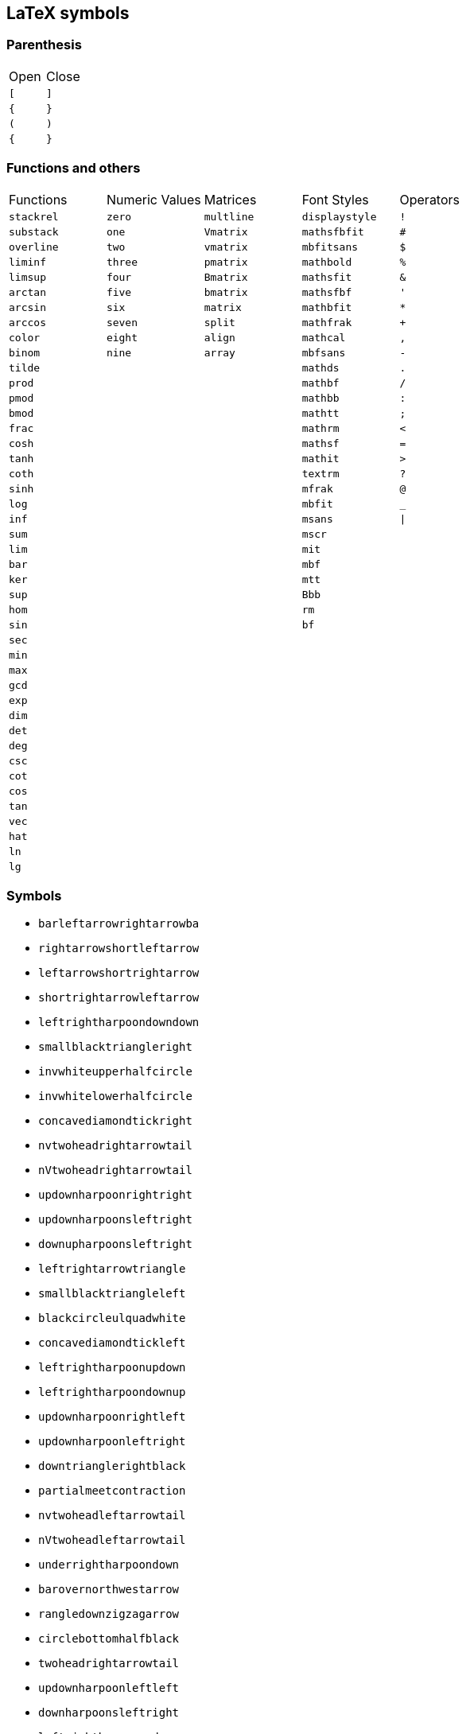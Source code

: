 == LaTeX symbols

=== Parenthesis

|===
| Open | Close
| `[`   | `]`
| `{`   | `}`
| `(`   | `)`
| `{`   | `}`
|===

=== Functions and others

|===
| Functions    | Numeric Values | Matrices   | Font Styles    | Operators
| `stackrel`   | `zero`         | `multline` | `displaystyle` | `!`
| `substack`   | `one`          | `Vmatrix`  | `mathsfbfit`   | `#`
| `overline`   | `two`          | `vmatrix`  | `mbfitsans`    | `$`
| `liminf`     | `three`        | `pmatrix`  | `mathbold`     | `%`
| `limsup`     | `four`         | `Bmatrix`  | `mathsfit`     | `&`
| `arctan`     | `five`         | `bmatrix`  | `mathsfbf`     | `'`
| `arcsin`     | `six`          | `matrix`   | `mathbfit`     | `*`
| `arccos`     | `seven`        | `split`    | `mathfrak`     | `+`
| `color`      | `eight`        | `align`    | `mathcal`      | `,`
| `binom`      | `nine`         | `array`    | `mbfsans`      | `-`
| `tilde`      |                |            | `mathds`       | `.`
| `prod`       |                |            | `mathbf`       | `/`
| `pmod`       |                |            | `mathbb`       | `:`
| `bmod`       |                |            | `mathtt`       | `;`
| `frac`       |                |            | `mathrm`       | `<`
| `cosh`       |                |            | `mathsf`       | `=`
| `tanh`       |                |            | `mathit`       | `>`
| `coth`       |                |            | `textrm`       | `?`
| `sinh`       |                |            | `mfrak`        | `@`
| `log`        |                |            | `mbfit`        | `_`
| `inf`        |                |            | `msans`        | `\|`
| `sum`        |                |            | `mscr`         |
| `lim`        |                |            | `mit`          |
| `bar`        |                |            | `mbf`          |
| `ker`        |                |            | `mtt`          |
| `sup`        |                |            | `Bbb`          |
| `hom`        |                |            | `rm`           |
| `sin`        |                |            | `bf`           |
| `sec`        |                |            |                |
| `min`        |                |            |                |
| `max`        |                |            |                |
| `gcd`        |                |            |                |
| `exp`        |                |            |                |
| `dim`        |                |            |                |
| `det`        |                |            |                |
| `deg`        |                |            |                |
| `csc`        |                |            |                |
| `cot`        |                |            |                |
| `cos`        |                |            |                |
| `tan`        |                |            |                |
| `vec`        |                |            |                |
| `hat`        |                |            |                |
| `ln`         |                |            |                |
| `lg`         |                |            |                |

|===

=== Symbols

* `barleftarrowrightarrowba`
* `rightarrowshortleftarrow`
* `leftarrowshortrightarrow`
* `shortrightarrowleftarrow`
* `leftrightharpoondowndown`
* `smallblacktriangleright`
* `invwhiteupperhalfcircle`
* `invwhitelowerhalfcircle`
* `concavediamondtickright`
* `nvtwoheadrightarrowtail`
* `nVtwoheadrightarrowtail`
* `updownharpoonrightright`
* `updownharpoonsleftright`
* `downupharpoonsleftright`
* `leftrightarrowtriangle`
* `smallblacktriangleleft`
* `blackcircleulquadwhite`
* `concavediamondtickleft`
* `leftrightharpoonupdown`
* `leftrightharpoondownup`
* `updownharpoonrightleft`
* `updownharpoonleftright`
* `downtrianglerightblack`
* `partialmeetcontraction`
* `nvtwoheadleftarrowtail`
* `nVtwoheadleftarrowtail`
* `underrightharpoondown`
* `barovernorthwestarrow`
* `rangledownzigzagarrow`
* `circlebottomhalfblack`
* `twoheadrightarrowtail`
* `updownharpoonleftleft`
* `downharpoonsleftright`
* `leftrightharpoonsdown`
* `rightleftharpoonsdown`
* `downtriangleleftblack`
* `blackdiamonddownarrow`
* `closedvarcupsmashprod`
* `underleftharpoondown`
* `CapitalDifferentialD`
* `bigblacktriangledown`
* `circlerighthalfblack`
* `blackrighthalfcircle`
* `blackcircledrightdot`
* `whiteinwhitetriangle`
* `whitesquaretickright`
* `barrightarrowdiamond`
* `downrightcurvedarrow`
* `rightdowncurvedarrow`
* `curvearrowrightminus`
* `leftrightarrowcircle`
* `twoheaduparrowcircle`
* `leftrightharpoonupup`
* `leftrightharpoondown`
* `dashrightharpoondown`
* `blackcircledownarrow`
* `NestedGreaterGreater`
* `twoheadleftarrowtail`
* `rightarrowbackapprox`
* `leftrightsquigarrow`
* `whitearrowupfrombar`
* `blockthreeqtrshaded`
* `blackinwhitediamond`
* `circlelefthalfblack`
* `blacklefthalfcircle`
* `blackcircledtwodots`
* `whitesquaretickleft`
* `longrightsquigarrow`
* `nvtwoheadrightarrow`
* `nVtwoheadrightarrow`
* `diamondleftarrowbar`
* `leftdowncurvedarrow`
* `downharpoonrightbar`
* `rightharpoondownbar`
* `bardownharpoonright`
* `barrightharpoondown`
* `upharpoonsleftright`
* `rightharpoonsupdown`
* `leftrightharpoonsup`
* `rightleftharpoonsup`
* `dashleftharpoondown`
* `twoheadleftdbkarrow`
* `leftarrowbackapprox`
* `rightharpoonaccent`
* `overleftrightarrow`
* `acwopencirclearrow`
* `upharpoonrightdown`
* `circleonrightarrow`
* `rightarrowtriangle`
* `PrecedesSlantEqual`
* `SucceedsSlantEqual`
* `measuredrightangle`
* `blackinwhitesquare`
* `parallelogramblack`
* `bigblacktriangleup`
* `blacktriangleright`
* `smalltriangleright`
* `circletophalfblack`
* `inversewhitecircle`
* `trianglerightblack`
* `longleftrightarrow`
* `Longleftrightarrow`
* `curvearrowleftplus`
* `ccwundercurvearrow`
* `leftrightharpoonup`
* `rightupdownharpoon`
* `RightDownVectorBar`
* `barleftharpoondown`
* `DownRightVectorBar`
* `downharpoonleftbar`
* `RightDownTeeVector`
* `leftharpoondownbar`
* `DownRightTeeVector`
* `bardownharpoonleft`
* `leftharpoonsupdown`
* `rightrightharpoons`
* `rightharpoonupdash`
* `circledwhitebullet`
* `errbarblackdiamond`
* `longleftsquigarrow`
* `nvtwoheadleftarrow`
* `nVtwoheadleftarrow`
* `bsimilarrightarrow`
* `rightarrowbsimilar`
* `rightpentagonblack`
* `leftharpoonaccent`
* `twoheadrightarrow`
* `cwopencirclearrow`
* `upharpoonleftdown`
* `leftrightharpoons`
* `rightleftharpoons`
* `leftarrowtriangle`
* `kernelcontraction`
* `vardoublebarwedge`
* `varhexagonlrbonds`
* `varcarriagereturn`
* `blackpointerright`
* `whitepointerright`
* `blacktriangledown`
* `smalltriangledown`
* `blacktriangleleft`
* `smalltriangleleft`
* `circleurquadblack`
* `triangleleftblack`
* `acwgapcirclearrow`
* `rightarrowonoplus`
* `rightarrowdiamond`
* `uprightcurvearrow`
* `cwundercurvearrow`
* `leftupdownharpoon`
* `rightharpoonupbar`
* `barupharpoonright`
* `DownLeftVectorBar`
* `LeftDownVectorBar`
* `barrightharpoonup`
* `upharpoonrightbar`
* `DownLeftTeeVector`
* `LeftDownTeeVector`
* `leftharpoonupdash`
* `similarrightarrow`
* `rightarrowsimilar`
* `measuredangleleft`
* `errbarblacksquare`
* `errbarblackcircle`
* `diamondrightblack`
* `circleonleftarrow`
* `bsimilarleftarrow`
* `leftarrowbsimilar`
* `twoheadleftarrow`
* `twoheaddownarrow`
* `circlearrowright`
* `rightharpoondown`
* `downharpoonright`
* `uparrowdownarrow`
* `rightrightarrows`
* `downarrowuparrow`
* `rightthreearrows`
* `nvleftrightarrow`
* `nVleftrightarrow`
* `varointclockwise`
* `ointctrclockwise`
* `vartriangleright`
* `multimapdotbothA`
* `multimapdotbothB`
* `NotRightTriangle`
* `ntrianglerighteq`
* `APLrightarrowbox`
* `blackpointerleft`
* `whitepointerleft`
* `squarerightblack`
* `cwgapcirclearrow`
* `nvLeftrightarrow`
* `nvrightarrowtail`
* `nVrightarrowtail`
* `diamondleftarrow`
* `rightcurvedarrow`
* `acwunderarcarrow`
* `leftrightharpoon`
* `rightleftharpoon`
* `barleftharpoonup`
* `RightUpVectorBar`
* `barupharpoonleft`
* `leftharpoonupbar`
* `RightUpTeeVector`
* `upharpoonleftbar`
* `leftleftharpoons`
* `downdownharpoons`
* `uprevequilibrium`
* `leftarrowsimilar`
* `rightarrowapprox`
* `sphericalangleup`
* `RightTriangleBar`
* `diamondleftblack`
* `leftarrowonoplus`
* `rightarrowsupset`
* `similarleftarrow`
* `enleadertwodots`
* `unicodeellipsis`
* `enclosetriangle`
* `widebridgeabove`
* `underrightarrow`
* `nleftrightarrow`
* `downzigzagarrow`
* `curvearrowright`
* `circlearrowleft`
* `leftharpoondown`
* `upharpoonleftup`
* `downharpoonleft`
* `rightleftarrows`
* `leftrightarrows`
* `nLeftrightarrow`
* `rightsquigarrow`
* `rightwhitearrow`
* `NotGreaterTilde`
* `vartriangleleft`
* `trianglerighteq`
* `rightthreetimes`
* `NotLeftTriangle`
* `ntrianglelefteq`
* `APLnotbackslash`
* `APLleftarrowbox`
* `APLdownarrowbox`
* `blockhalfshaded`
* `squarecrossfill`
* `hrectangleblack`
* `vrectangleblack`
* `blacktriangleup`
* `smalltriangleup`
* `bigtriangledown`
* `lrblacktriangle`
* `llblacktriangle`
* `ulblacktriangle`
* `urblacktriangle`
* `squareleftblack`
* `circledrightdot`
* `downarrowbarred`
* `cwrightarcarrow`
* `acwleftarcarrow`
* `acwoverarcarrow`
* `LeftUpVectorBar`
* `LeftUpTeeVector`
* `rightbarharpoon`
* `barrightharpoon`
* `equalrightarrow`
* `leftarrowsubset`
* `measanglerutone`
* `measanglelutonw`
* `measanglerdtose`
* `measangleldtosw`
* `measangleurtone`
* `measangleultonw`
* `measangledrtose`
* `measangledltosw`
* `circledparallel`
* `uparrowoncircle`
* `LeftTriangleBar`
* `circledownarrow`
* `bigtriangleleft`
* `diamondtopblack`
* `diamondbotblack`
* `varhexagonblack`
* `leftthreearrows`
* `twoheadmapsfrom`
* `nvleftarrowtail`
* `nVleftarrowtail`
* `leftcurvedarrow`
* `leftarrowapprox`
* `enclosediamond`
* `underleftarrow`
* `leftrightarrow`
* `rightwavearrow`
* `twoheaduparrow`
* `rightarrowtail`
* `updownarrowbar`
* `hookrightarrow`
* `looparrowright`
* `carriagereturn`
* `curvearrowleft`
* `upharpoonright`
* `rightharpoonup`
* `rightleftarrow`
* `leftleftarrows`
* `downdownarrows`
* `revequilibrium`
* `Leftrightarrow`
* `leftsquigarrow`
* `dashrightarrow`
* `rightdasharrow`
* `leftwhitearrow`
* `downwhitearrow`
* `sphericalangle`
* `NotGreaterLess`
* `trianglelefteq`
* `leftthreetimes`
* `ntriangleright`
* `APLboxquestion`
* `lparenextender`
* `rparenextender`
* `lbrackextender`
* `rbrackextender`
* `vbraceextender`
* `harrowextender`
* `blockrighthalf`
* `blockqtrshaded`
* `squarenwsefill`
* `squareneswfill`
* `mdlgblkdiamond`
* `mdlgwhtdiamond`
* `mdlgwhtlozenge`
* `circlevertfill`
* `vardiamondsuit`
* `circledtwodots`
* `rightouterjoin`
* `concavediamond`
* `longrightarrow`
* `Longrightarrow`
* `longmappedfrom`
* `Longmappedfrom`
* `fdiagovnearrow`
* `rdiagovsearrow`
* `acwcirclearrow`
* `rightarrowplus`
* `RightVectorBar`
* `RightTeeVector`
* `leftbarharpoon`
* `barleftharpoon`
* `updownharpoons`
* `downupharpoons`
* `rightanglemdot`
* `triangleserifs`
* `blackhourglass`
* `mdlgblklozenge`
* `bigslopedwedge`
* `doublebarwedge`
* `wedgedoublebar`
* `NestedLessLess`
* `squaretopblack`
* `squarebotblack`
* `equalleftarrow`
* `ocommatopright`
* `overleftarrow`
* `enclosecircle`
* `enclosesquare`
* `threeunderdot`
* `sansLmirrored`
* `DifferentialD`
* `leftwavearrow`
* `leftarrowtail`
* `hookleftarrow`
* `looparrowleft`
* `leftharpoonup`
* `upharpoonleft`
* `dashleftarrow`
* `leftdasharrow`
* `downdasharrow`
* `RightArrowBar`
* `rightarrowbar`
* `smallsetminus`
* `vysmwhtcircle`
* `vysmblkcircle`
* `measuredangle`
* `wasytherefore`
* `dotsminusdots`
* `fallingdotseq`
* `PrecedesTilde`
* `SucceedsTilde`
* `varlrtriangle`
* `divideontimes`
* `equalparallel`
* `ntriangleleft`
* `APLuparrowbox`
* `APLboxupcaret`
* `bdtriplevdash`
* `blocklefthalf`
* `mdlgblksquare`
* `mdlgwhtsquare`
* `parallelogram`
* `bigtriangleup`
* `blacktriangle`
* `triangleright`
* `mdlgwhtcircle`
* `mdlgblkcircle`
* `inversebullet`
* `topsemicircle`
* `botsemicircle`
* `squareulblack`
* `squarelrblack`
* `mdsmwhtsquare`
* `mdsmblksquare`
* `sixteenthnote`
* `Hermaphrodite`
* `mdsmwhtcircle`
* `draftingarrow`
* `leftouterjoin`
* `fullouterjoin`
* `longleftarrow`
* `Longleftarrow`
* `twoheadmapsto`
* `uparrowbarred`
* `rightdotarrow`
* `cwcirclearrow`
* `leftarrowplus`
* `LeftVectorBar`
* `LeftTeeVector`
* `upequilibrium`
* `leftarrowless`
* `rightfishtail`
* `mdsmblkcircle`
* `llparenthesis`
* `rrparenthesis`
* `rightanglesqr`
* `wideangledown`
* `emptysetocirc`
* `emptysetoarrl`
* `circledbslash`
* `circledbullet`
* `errbardiamond`
* `triangleminus`
* `triangletimes`
* `shortlefttack`
* `shortdowntack`
* `threedotcolon`
* `biginterleave`
* `bigtalloblong`
* `squareurblack`
* `squarellblack`
* `vysmblksquare`
* `vysmwhtsquare`
* `pentagonblack`
* `rightarrowgtr`
* `rightpentagon`
* `upbackepsilon`
* `hyphenbullet`
* `PropertyLine`
* `updownarrows`
* `LeftArrowBar`
* `barleftarrow`
* `upwhitearrow`
* `downuparrows`
* `nvrightarrow`
* `nVrightarrow`
* `intclockwise`
* `cntclockoint`
* `risingdotseq`
* `NotLessTilde`
* `varsubsetneq`
* `cupleftarrow`
* `circledequal`
* `hermitmatrix`
* `smwhtdiamond`
* `npreccurlyeq`
* `nsucccurlyeq`
* `unicodecdots`
* `notbackslash`
* `underbracket`
* `blocklowhalf`
* `squarehvfill`
* `triangledown`
* `triangleleft`
* `Diamondblack`
* `dottedcircle`
* `trianglecdot`
* `squareulquad`
* `squarellquad`
* `squarelrquad`
* `squareurquad`
* `circleulquad`
* `circlellquad`
* `circlelrquad`
* `circleurquad`
* `bigwhitestar`
* `invsmileface`
* `varspadesuit`
* `varheartsuit`
* `dingasterisk`
* `longdivision`
* `lozengeminus`
* `longmapsfrom`
* `Longmapsfrom`
* `nvRightarrow`
* `rightbkarrow`
* `leftdbkarrow`
* `DownArrowBar`
* `downarrowbar`
* `rightdbltail`
* `rdiagovfdiag`
* `fdiagovrdiag`
* `upupharpoons`
* `leftfishtail`
* `downfishtail`
* `lbrackultick`
* `rbracklrtick`
* `lbracklltick`
* `rbrackurtick`
* `revangleubar`
* `emptysetobar`
* `emptysetoarr`
* `odotslashdot`
* `ogreaterthan`
* `triangleodot`
* `triangleubar`
* `multimapboth`
* `lrtriangleeq`
* `blacklozenge`
* `errbarsquare`
* `errbarcircle`
* `triangleplus`
* `closedvarcup`
* `closedvarcap`
* `wedgeonwedge`
* `bigslopedvee`
* `wedgemidvert`
* `doublebarvee`
* `veedoublebar`
* `eqqslantless`
* `subsetapprox`
* `supsetapprox`
* `dottedsquare`
* `hexagonblack`
* `mdblkdiamond`
* `mdwhtdiamond`
* `mdblklozenge`
* `mdwhtlozenge`
* `smblkdiamond`
* `smblklozenge`
* `smwhtlozenge`
* `leftdotarrow`
* `medwhitestar`
* `medblackstar`
* `oturnedcomma`
* `upvarepsilon`
* `mathsterling`
* `smblkcircle`
* `backtrprime`
* `caretinsert`
* `vertoverlay`
* `asteraccent`
* `Planckconst`
* `sansLturned`
* `ExponetialE`
* `updownarrow`
* `nrightarrow`
* `restriction`
* `equilibrium`
* `nRightarrow`
* `Updownarrow`
* `Rrightarrow`
* `nHdownarrow`
* `updasharrow`
* `nvleftarrow`
* `nVleftarrow`
* `approxident`
* `corresponds`
* `GreaterLess`
* `preccurlyeq`
* `succcurlyeq`
* `circledcirc`
* `circleddash`
* `curlyeqprec`
* `curlyeqsucc`
* `nsqsubseteq`
* `nsqsupseteq`
* `sqsubsetneq`
* `sqsupsetneq`
* `varisinobar`
* `varbarwedge`
* `wasylozenge`
* `APLnotslash`
* `invdiameter`
* `intextender`
* `overbracket`
* `blockuphalf`
* `squarehfill`
* `squarevfill`
* `smblksquare`
* `smwhtsquare`
* `vartriangle`
* `RIGHTcircle`
* `RIGHTCIRCLE`
* `smwhtcircle`
* `lgwhtcircle`
* `mdwhtsquare`
* `blacksquare`
* `mdblksquare`
* `blacksmiley`
* `sagittarius`
* `capricornus`
* `diamondsuit`
* `varclubsuit`
* `quarternote`
* `mdwhtcircle`
* `mdblkcircle`
* `ballotcheck`
* `circledstar`
* `arrowbullet`
* `threedangle`
* `diamondcdot`
* `multimapinv`
* `nvLeftarrow`
* `leftbkarrow`
* `leftdbltail`
* `seovnearrow`
* `neovsearrow`
* `neovnwarrow`
* `nwovnearrow`
* `rightarrowx`
* `wideangleup`
* `revemptyset`
* `circledvert`
* `circledless`
* `gleichstark`
* `ruledelayed`
* `lcurvyangle`
* `rcurvyangle`
* `otimeslhrim`
* `otimesrhrim`
* `midbarwedge`
* `simminussim`
* `eqslantless`
* `eqqslantgtr`
* `precnapprox`
* `succnapprox`
* `shortuptack`
* `lgblksquare`
* `lgwhtsquare`
* `lgblkcircle`
* `blkhorzoval`
* `whthorzoval`
* `blkvertoval`
* `whtvertoval`
* `RRightarrow`
* `smwhitestar`
* `backepsilon`
* `varepsilon`
* `wideutilde`
* `upvartheta`
* `upoldKoppa`
* `upoldkoppa`
* `upvarkappa`
* `upvarTheta`
* `upvarsigma`
* `octothorpe`
* `mathdollar`
* `twolowline`
* `backdprime`
* `Eulerconst`
* `turnediota`
* `rightarrow`
* `nleftarrow`
* `mappedfrom`
* `upuparrows`
* `nLeftarrow`
* `Rightarrow`
* `Lleftarrow`
* `complement`
* `varnothing`
* `fourthroot`
* `rightangle`
* `Proportion`
* `sqsubseteq`
* `sqsupseteq`
* `circledast`
* `curlywedge`
* `conictaper`
* `APLcomment`
* `lparenuend`
* `lparenlend`
* `rparenuend`
* `rparenlend`
* `lbrackuend`
* `lbracklend`
* `rbrackuend`
* `rbracklend`
* `lbraceuend`
* `lbracelend`
* `rbraceuend`
* `rbracelend`
* `lmoustache`
* `rmoustache`
* `sqrtbottom`
* `underparen`
* `underbrace`
* `hrectangle`
* `vrectangle`
* `LEFTcircle`
* `LEFTCIRCLE`
* `ultriangle`
* `urtriangle`
* `lltriangle`
* `lrtriangle`
* `CheckedBox`
* `pointright`
* `vardiamond`
* `eighthnote`
* `subsetcirc`
* `supsetcirc`
* `Diamonddot`
* `DDownarrow`
* `longmapsto`
* `Longmapsto`
* `Mappedfrom`
* `Ddownarrow`
* `UpArrowBar`
* `baruparrow`
* `rightimply`
* `upfishtail`
* `lbrackubar`
* `rbrackubar`
* `lparenless`
* `Rparenless`
* `lblkbrbrak`
* `rblkbrbrak`
* `circlehbar`
* `circledgtr`
* `doubleplus`
* `tripleplus`
* `plussubtwo`
* `commaminus`
* `minusfdots`
* `minusrdots`
* `opluslhrim`
* `oplusrhrim`
* `smashtimes`
* `cupovercap`
* `capovercup`
* `veeonwedge`
* `veemidvert`
* `equivVvert`
* `lessapprox`
* `lesseqqgtr`
* `gtreqqless`
* `eqslantgtr`
* `rightslice`
* `precapprox`
* `succapprox`
* `subsetplus`
* `supsetplus`
* `subsetneqq`
* `supsetneqq`
* `interleave`
* `talloblong`
* `varhexagon`
* `leftarrowx`
* `LLeftarrow`
* `postalmark`
* `underline`
* `upEpsilon`
* `upOmicron`
* `upUpsilon`
* `upepsilon`
* `upomicron`
* `upupsilon`
* `upvarbeta`
* `upDigamma`
* `updigamma`
* `ampersand`
* `mathslash`
* `mathcolon`
* `semicolon`
* `backslash`
* `backprime`
* `tieconcat`
* `fracslash`
* `Angstroem`
* `leftarrow`
* `downarrow`
* `lightning`
* `rightturn`
* `Leftarrow`
* `Downarrow`
* `nHuparrow`
* `dasharrow`
* `partialup`
* `increment`
* `nparallel`
* `clockoint`
* `therefore`
* `mathratio`
* `dashcolon`
* `triangleq`
* `nleqslant`
* `ngeqslant`
* `nsubseteq`
* `nsupseteq`
* `subsetneq`
* `supsetneq`
* `backsimeq`
* `pitchfork`
* `lesseqgtr`
* `gtreqless`
* `varniobar`
* `bagmember`
* `sqlozenge`
* `turnednot`
* `intbottom`
* `lbracemid`
* `rbracemid`
* `sumbottom`
* `lvboxline`
* `rvboxline`
* `overparen`
* `wideparen`
* `overbrace`
* `trapezium`
* `accurrent`
* `blockfull`
* `radiation`
* `biohazard`
* `smileface`
* `rightmoon`
* `spadesuit`
* `heartsuit`
* `medbullet`
* `checkmark`
* `DashVDash`
* `dashVdash`
* `vlongdash`
* `longdashv`
* `llbracket`
* `rrbracket`
* `impliedby`
* `righttail`
* `nwsearrow`
* `neswarrow`
* `hknwarrow`
* `hknearrow`
* `typecolon`
* `langledot`
* `rangledot`
* `rparengtr`
* `Lparengtr`
* `fourvdots`
* `turnangle`
* `angleubar`
* `olessthan`
* `boxbslash`
* `boxcircle`
* `triangles`
* `hourglass`
* `bigotimes`
* `bigcupdot`
* `conjquant`
* `disjquant`
* `modtwosum`
* `otimeshat`
* `cupbarcap`
* `capbarcup`
* `wedgeodot`
* `midbarvee`
* `varveebar`
* `equivVert`
* `hatapprox`
* `approxeqq`
* `gtrapprox`
* `leftslice`
* `subsetdot`
* `supsetdot`
* `subseteqq`
* `supseteqq`
* `leqqslant`
* `geqqslant`
* `emptyset`
* `horizbar`
* `Question`
* `medspace`
* `Angstrom`
* `ComplexI`
* `ComplexJ`
* `mapsfrom`
* `MapsDown`
* `mapsdown`
* `linefeed`
* `leftturn`
* `divslash`
* `cuberoot`
* `parallel`
* `dotminus`
* `invlazys`
* `sinewave`
* `approxeq`
* `backcong`
* `dotequal`
* `doteqdot`
* `coloneqq`
* `eqqcolon`
* `notasymp`
* `nlesssim`
* `nlessgtr`
* `ngtrless`
* `subseteq`
* `supseteq`
* `sqsubset`
* `sqsupset`
* `boxminus`
* `boxtimes`
* `multimap`
* `intercal`
* `barwedge`
* `bigwedge`
* `curlyvee`
* `precnsim`
* `succnsim`
* `varisins`
* `isinobar`
* `diameter`
* `profline`
* `profsurf`
* `viewdata`
* `ulcorner`
* `urcorner`
* `llcorner`
* `lrcorner`
* `notslash`
* `APLinput`
* `bbrktbrk`
* `elinters`
* `triangle`
* `bullseye`
* `astrosun`
* `steaming`
* `leftmoon`
* `varEarth`
* `aquarius`
* `clubsuit`
* `varspade`
* `varheart`
* `twonotes`
* `acidfree`
* `bsolhsub`
* `wedgedot`
* `pullback`
* `UUparrow`
* `Mapsfrom`
* `Uuparrow`
* `drbkarow`
* `lefttail`
* `hksearow`
* `hkswarow`
* `strictfi`
* `strictif`
* `revangle`
* `boxslash`
* `boxonbox`
* `rtriltri`
* `lfbowtie`
* `rfbowtie`
* `lvzigzag`
* `rvzigzag`
* `Lvzigzag`
* `Rvzigzag`
* `tieinfty`
* `smeparsl`
* `eqvparsl`
* `setminus`
* `bigoplus`
* `biguplus`
* `bigsqcap`
* `bigsqcup`
* `bigtimes`
* `cirfnint`
* `rppolint`
* `scpolint`
* `pointint`
* `intlarhk`
* `zproject`
* `ringplus`
* `plustrif`
* `minusdot`
* `vectimes`
* `dottimes`
* `timesbar`
* `intprodr`
* `capwedge`
* `veeonvee`
* `wedgebar`
* `dotequiv`
* `simrdots`
* `Coloneqq`
* `leqslant`
* `geqslant`
* `lesdotor`
* `gesdotol`
* `lnapprox`
* `gnapprox`
* `precneqq`
* `succneqq`
* `forksnot`
* `varVdash`
* `pentagon`
* `mathring`
* `underbar`
* `upLambda`
* `uplambda`
* `varsigma`
* `upvarphi`
* `vartheta`
* `upStigma`
* `upstigma`
* `varkappa`
* `upvarrho`
* `question`
* `mathcent`
* `sterling`
* `circledR`
* `ddagger`
* `trprime`
* `closure`
* `annuity`
* `uparrow`
* `nwarrow`
* `nearrow`
* `searrow`
* `swarrow`
* `Uparrow`
* `Nwarrow`
* `Nearrow`
* `Searrow`
* `Swarrow`
* `partial`
* `nexists`
* `smallin`
* `smallni`
* `dotplus`
* `dbloint`
* `because`
* `eqcolon`
* `backsim`
* `simneqq`
* `napprox`
* `coloneq`
* `varsdef`
* `questeq`
* `between`
* `lesssim`
* `ngtrsim`
* `lessgtr`
* `gtrless`
* `precsim`
* `succsim`
* `nsubset`
* `nsupset`
* `boxplus`
* `imageof`
* `diamond`
* `lrtimes`
* `lessdot`
* `npreceq`
* `nsucceq`
* `isindot`
* `hexagon`
* `obrbrak`
* `ubrbrak`
* `benzenr`
* `squoval`
* `Diamond`
* `fisheye`
* `lozenge`
* `bigstar`
* `yinyang`
* `frownie`
* `sadface`
* `mercury`
* `Mercury`
* `jupiter`
* `Jupiter`
* `neptune`
* `Neptune`
* `scorpio`
* `Scorpio`
* `varclub`
* `natural`
* `recycle`
* `diceiii`
* `warning`
* `medcirc`
* `ballotx`
* `maltese`
* `varstar`
* `lbrbrak`
* `rbrbrak`
* `suphsol`
* `pushout`
* `Lbrbrak`
* `Rbrbrak`
* `implies`
* `dbkarow`
* `leadsto`
* `subrarr`
* `suplarr`
* `llangle`
* `rrangle`
* `vzigzag`
* `obslash`
* `olcross`
* `cirscir`
* `boxdiag`
* `fbowtie`
* `lftimes`
* `rftimes`
* `nvinfty`
* `dualmap`
* `shuffle`
* `thermod`
* `rsolbar`
* `bigodot`
* `varprod`
* `npolint`
* `project`
* `plushat`
* `simplus`
* `plusdot`
* `plussim`
* `intprod`
* `twocups`
* `twocaps`
* `veeodot`
* `congdot`
* `eqqplus`
* `pluseqq`
* `Coloneq`
* `ddotseq`
* `equivDD`
* `ltquest`
* `gtquest`
* `lesdoto`
* `gesdoto`
* `eqqless`
* `simless`
* `bumpeqq`
* `precneq`
* `succneq`
* `preceqq`
* `succeqq`
* `llcurly`
* `ggcurly`
* `submult`
* `supmult`
* `subedot`
* `supedot`
* `lsqhook`
* `rsqhook`
* `suphsub`
* `supdsub`
* `topfork`
* `revnmid`
* `nhVvert`
* `lllnest`
* `gggnest`
* `trslash`
* `hzigzag`
* `overbar`
* `upAlpha`
* `upGamma`
* `upDelta`
* `upTheta`
* `upKappa`
* `upSigma`
* `Upsilon`
* `upOmega`
* `upalpha`
* `upgamma`
* `updelta`
* `uptheta`
* `upkappa`
* `upsigma`
* `upsilon`
* `upomega`
* `varbeta`
* `upvarpi`
* `Digamma`
* `digamma`
* `upKoppa`
* `upkoppa`
* `upSampi`
* `upsampi`
* `epsilon`
* `percent`
* `greater`
* `sptilde`
* `matheth`
* `dagger`
* `bullet`
* `second`
* `dprime`
* `Exclam`
* `fourth`
* `qprime`
* `ddddot`
* `hslash`
* `daleth`
* `invamp`
* `MapsUp`
* `mapsup`
* `mapsto`
* `forall`
* `exists`
* `coprod`
* `propto`
* `oiiint`
* `nsimeq`
* `approx`
* `Bumpeq`
* `bumpeq`
* `eqcirc`
* `circeq`
* `wedgeq`
* `stareq`
* `measeq`
* `nequiv`
* `nasymp`
* `apprle`
* `gtrsim`
* `apprge`
* `subset`
* `supset`
* `cupdot`
* `ominus`
* `otimes`
* `oslash`
* `boxdot`
* `assert`
* `models`
* `Vvdash`
* `nvdash`
* `nvDash`
* `nVdash`
* `nVDash`
* `prurel`
* `scurel`
* `origof`
* `veebar`
* `barvee`
* `bigvee`
* `bigcap`
* `bigcup`
* `bowtie`
* `ltimes`
* `rtimes`
* `Subset`
* `Supset`
* `gtrdot`
* `eqless`
* `nunlhd`
* `nunrhd`
* `iddots`
* `isinvb`
* `varnis`
* `niobar`
* `lfloor`
* `rfloor`
* `invneg`
* `invnot`
* `inttop`
* `topbot`
* `APLinv`
* `APLlog`
* `sumtop`
* `Circle`
* `CIRCLE`
* `boxbar`
* `square`
* `Square`
* `danger`
* `smiley`
* `female`
* `saturn`
* `Saturn`
* `uranus`
* `Uranus`
* `taurus`
* `Taurus`
* `gemini`
* `Gemini`
* `cancer`
* `pisces`
* `diceii`
* `diceiv`
* `dicevi`
* `anchor`
* `swords`
* `neuter`
* `pencil`
* `veedot`
* `bigbot`
* `bigtop`
* `cirbot`
* `lBrack`
* `Lbrack`
* `rBrack`
* `Rbrack`
* `langle`
* `rangle`
* `lAngle`
* `rAngle`
* `lgroup`
* `rgroup`
* `Mapsto`
* `ltlarr`
* `gtrarr`
* `lBrace`
* `rBrace`
* `Lparen`
* `lParen`
* `Rparen`
* `rParen`
* `angles`
* `angdnr`
* `gtlpar`
* `boxast`
* `boxbox`
* `ltrivb`
* `vbrtri`
* `iinfin`
* `laplac`
* `eparsl`
* `tminus`
* `sumint`
* `iiiint`
* `intbar`
* `intBar`
* `sqrint`
* `intcap`
* `intcup`
* `lowint`
* `btimes`
* `Otimes`
* `capdot`
* `uminus`
* `barcup`
* `barcap`
* `cupvee`
* `dotsim`
* `eqqsim`
* `eqeqeq`
* `lesdot`
* `gesdot`
* `lesges`
* `gesles`
* `elsdot`
* `egsdot`
* `eqqgtr`
* `simgtr`
* `preceq`
* `succeq`
* `subsim`
* `supsim`
* `subsup`
* `supsub`
* `subsub`
* `supsup`
* `vDdash`
* `cirmid`
* `midcir`
* `topcir`
* `parsim`
* `sslash`
* `ovhook`
* `candra`
* `droang`
* `utilde`
* `upBeta`
* `upZeta`
* `upIota`
* `Lambda`
* `upbeta`
* `upzeta`
* `upiota`
* `lambda`
* `varphi`
* `Stigma`
* `stigma`
* `varrho`
* `exclam`
* `lparen`
* `rparen`
* `period`
* `atsign`
* `lbrack`
* `rbrack`
* `lbrace`
* `rbrace`
* `pounds`
* `spddot`
* `qquad`
* `ldots`
* `prime`
* `third`
* `dddot`
* `DDDot`
* `Euler`
* `tcohm`
* `aleph`
* `gimel`
* `upand`
* `nabla`
* `notin`
* `notni`
* `minus`
* `slash`
* `infty`
* `angle`
* `wedge`
* `iiint`
* `oiint`
* `Colon`
* `eqsim`
* `simeq`
* `nsime`
* `ncong`
* `asymp`
* `doteq`
* `Doteq`
* `arceq`
* `veeeq`
* `eqdef`
* `equiv`
* `Equiv`
* `lneqq`
* `gneqq`
* `nless`
* `nprec`
* `nsucc`
* `uplus`
* `sqcap`
* `sqcup`
* `oplus`
* `vdash`
* `dashv`
* `vDash`
* `Vdash`
* `VDash`
* `unlhd`
* `unrhd`
* `eqgtr`
* `lnsim`
* `gnsim`
* `vdots`
* `cdots`
* `adots`
* `ddots`
* `disin`
* `isins`
* `barin`
* `isinE`
* `house`
* `lceil`
* `rceil`
* `frown`
* `smile`
* `strns`
* `fltns`
* `ularc`
* `urarc`
* `lrarc`
* `llarc`
* `skull`
* `Venus`
* `earth`
* `pluto`
* `Pluto`
* `aries`
* `Aries`
* `virgo`
* `libra`
* `Libra`
* `sharp`
* `dicei`
* `dicev`
* `psurj`
* `Vvert`
* `lblot`
* `rblot`
* `operp`
* `zhide`
* `xbsol`
* `tplus`
* `awint`
* `sqint`
* `upint`
* `zpipe`
* `amalg`
* `Sqcap`
* `Sqcup`
* `Wedge`
* `ndres`
* `nrres`
* `eqdot`
* `asteq`
* `Equal`
* `ltcir`
* `gtcir`
* `lsime`
* `gsime`
* `lsimg`
* `gsiml`
* `simlE`
* `simgE`
* `lescc`
* `gescc`
* `csube`
* `csupe`
* `forkv`
* `forks`
* `perps`
* `dashV`
* `Dashv`
* `DashV`
* `vBarv`
* `nhpar`
* `hline`
* `imath`
* `jmath`
* `grave`
* `acute`
* `breve`
* `ocirc`
* `check`
* `Gamma`
* `Delta`
* `upEta`
* `Theta`
* `upRho`
* `Sigma`
* `upTau`
* `upPhi`
* `upChi`
* `upPsi`
* `Omega`
* `alpha`
* `gamma`
* `delta`
* `upeta`
* `theta`
* `kappa`
* `uprho`
* `sigma`
* `uptau`
* `upchi`
* `uppsi`
* `omega`
* `upphi`
* `varpi`
* `Qoppa`
* `Koppa`
* `qoppa`
* `koppa`
* `Sampi`
* `sampi`
* `comma`
* `colon`
* `equal`
* `sphat`
* `Micro`
* `cdotp`
* `times`
* `lVert`
* `rVert`
* `quad`
* `Vert`
* `euro`
* `lvec`
* `LVec`
* `Finv`
* `beth`
* `Game`
* `gets`
* `tsur`
* `tinj`
* `dlsh`
* `Ldsh`
* `drsh`
* `Rdsh`
* `pfun`
* `ffun`
* `nexi`
* `owns`
* `circ`
* `nmid`
* `land`
* `iint`
* `oint`
* `nsim`
* `cong`
* `sdef`
* `leqq`
* `geqq`
* `ngtr`
* `nleq`
* `ngeq`
* `prec`
* `succ`
* `buni`
* `odot`
* `dint`
* `duni`
* `cdot`
* `star`
* `hash`
* `nisd`
* `obar`
* `rres`
* `dres`
* `XBox`
* `male`
* `Mars`
* `flat`
* `perp`
* `Lbag`
* `lbag`
* `Rbag`
* `rbag`
* `upin`
* `lang`
* `rang`
* `psur`
* `pinj`
* `finj`
* `tona`
* `toea`
* `tosa`
* `towa`
* `VERT`
* `spot`
* `limg`
* `rimg`
* `obot`
* `cirE`
* `dsol`
* `xsol`
* `hide`
* `fint`
* `intx`
* `Join`
* `zcmp`
* `semi`
* `odiv`
* `fcmp`
* `comp`
* `dsub`
* `rsub`
* `eqeq`
* `Same`
* `lneq`
* `gneq`
* `ltcc`
* `gtcc`
* `smte`
* `late`
* `Prec`
* `Succ`
* `csub`
* `csup`
* `mlcp`
* `Barv`
* `vBar`
* `barV`
* `Vbar`
* `Perp`
* `bNot`
* `Zbar`
* `ddot`
* `DDot`
* `ring`
* `upMu`
* `upNu`
* `upXi`
* `upPi`
* `beta`
* `zeta`
* `iota`
* `upmu`
* `upnu`
* `upxi`
* `uppi`
* `plus`
* `less`
* `vert`
* `cent`
* `lnot`
* `tcmu`
* `cat`
* `Vec`
* `ell`
* `mho`
* `Mho`
* `Yup`
* `rel`
* `Lsh`
* `Rsh`
* `exi`
* `nin`
* `nni`
* `QED`
* `ast`
* `mid`
* `vee`
* `lor`
* `cap`
* `cup`
* `int`
* `sim`
* `neq`
* `leq`
* `geq`
* `top`
* `bot`
* `Cap`
* `Cup`
* `lll`
* `ggg`
* `nis`
* `RHD`
* `rhd`
* `LHD`
* `lhd`
* `Sun`
* `sun`
* `leo`
* `Leo`
* `iff`
* `bij`
* `Vee`
* `lgE`
* `glE`
* `glj`
* `gla`
* `smt`
* `lat`
* `Top`
* `Bot`
* `Not`
* `dot`
* `Dot`
* `not`
* `Phi`
* `Psi`
* `eta`
* `rho`
* `tau`
* `chi`
* `psi`
* `phi`
* `yen`
* `neg`
* `eth`
* `div`
* `Xi`
* `Im`
* `wp`
* `Re`
* `DD`
* `dd`
* `ee`
* `ii`
* `jj`
* `to`
* `in`
* `ni`
* `mp`
* `AC`
* `wr`
* `ne`
* `le`
* `ge`
* `ll`
* `gg`
* `Lt`
* `Gt`
* `Pi`
* `mu`
* `nu`
* `xi`
* `pi`
* `pm`
* `-`
* `'`
* `!`
* `#`
* `$`
* `%`
* `&`
* `*`
* `+`
* `,`
* `.`
* `/`
* `:`
* `;`
* `<`
* `=`
* `>`
* `?`
* `@`
* `|`
* `_`
